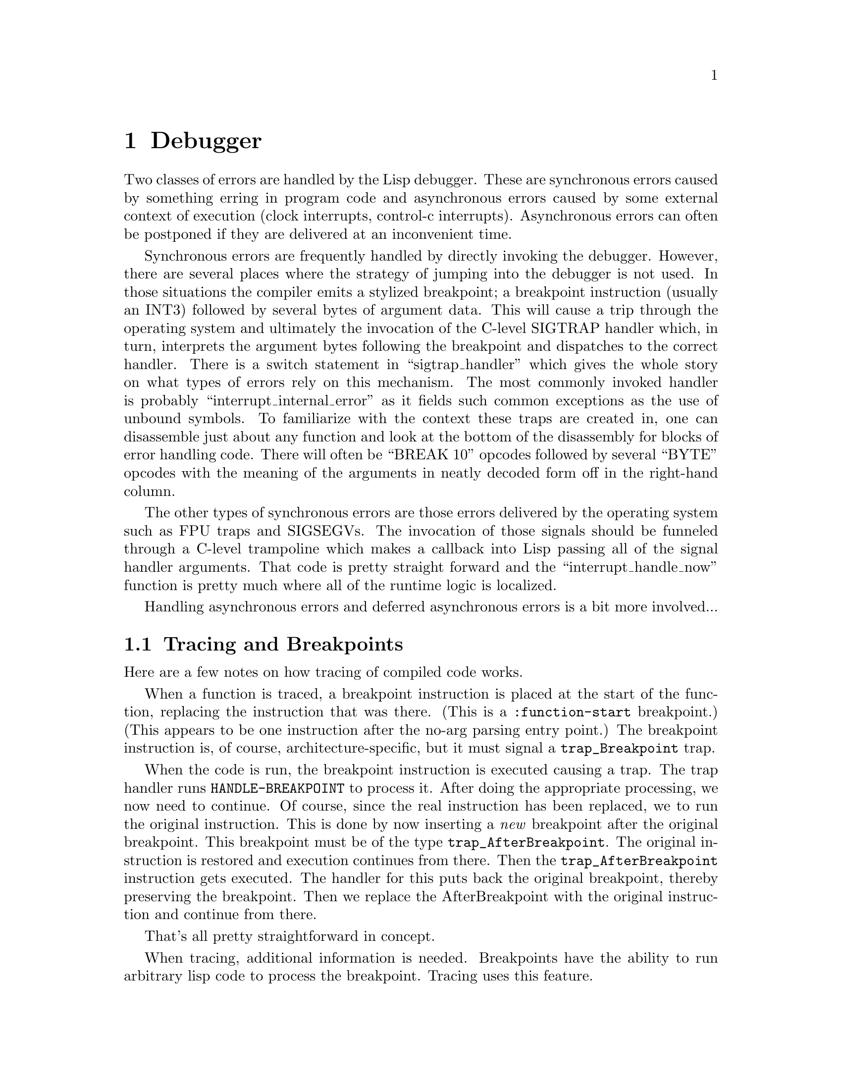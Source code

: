 @node Debugger
@chapter Debugger
Two classes of errors are handled by the Lisp debugger.  These are
synchronous errors caused by something erring in program code and
asynchronous errors caused by some external context of execution
(clock interrupts, control-c interrupts).  Asynchronous errors can
often be postponed if they are delivered at an inconvenient time.

Synchronous errors are frequently handled by directly invoking the
debugger.  However, there are several places where the strategy of
jumping into the debugger is not used.  In those situations the
compiler emits a stylized breakpoint; a breakpoint instruction
(usually an INT3) followed by several bytes of argument data.  This
will cause a trip through the operating system and ultimately the
invocation of the C-level SIGTRAP handler which, in turn, interprets
the argument bytes following the breakpoint and dispatches to the
correct handler.  There is a switch statement in ``sigtrap_handler''
which gives the whole story on what types of errors rely on this
mechanism.  The most commonly invoked handler is probably
``interrupt_internal_error'' as it fields such common exceptions as
the use of unbound symbols.  To familiarize with the context these
traps are created in, one can disassemble just about any function and
look at the bottom of the disassembly for blocks of error handling code.
There will often be ``BREAK 10'' opcodes followed by several ``BYTE''
opcodes with the meaning of the arguments in neatly decoded form off
in the right-hand column.

The other types of synchronous errors are those errors delivered by
the operating system such as FPU traps and SIGSEGVs.  The invocation
of those signals should be funneled through a C-level trampoline which
makes a callback into Lisp passing all of the signal handler
arguments.  That code is pretty straight forward and the
``interrupt_handle_now'' function is pretty much where all of the
runtime logic is localized.

Handling asynchronous errors and deferred asynchronous errors is a bit more
involved...

@node Tracing and Breakpoints
@section Tracing and Breakpoints
@anchor{sec-trace-and-breakpoints}

Here are a few notes on how tracing of compiled code works.

When a function is traced, a breakpoint instruction is placed at the
start of the function, replacing the instruction that was there.
(This is a @verb{+:function-start+} breakpoint.)  (This appears to be
one instruction after the no-arg parsing entry point.)  The breakpoint
instruction is, of course, architecture-specific, but it must signal a
@verb{+trap_Breakpoint+} trap.

When the code is run, the breakpoint instruction is executed causing a
trap.  The trap handler runs @verb{+HANDLE-BREAKPOINT+} to process it.
After doing the appropriate processing, we now need to continue.  Of
course, since the real instruction has been replaced, we to run the
original instruction.  This is done by now inserting a @emph{new}
breakpoint after the original breakpoint.  This breakpoint must be of
the type @verb{+trap_AfterBreakpoint+}.  The original instruction is
restored and execution continues from there.  Then the
@verb{+trap_AfterBreakpoint+} instruction gets executed.  The handler
for this puts back the original breakpoint, thereby preserving the
breakpoint.  Then we replace the AfterBreakpoint with the original
instruction and continue from there.

That's all pretty straightforward in concept.

When tracing, additional information is needed.  Breakpoints have the
ability to run arbitrary lisp code to process the breakpoint.  Tracing
uses this feature.

When this breakpoint is reached, @verb{+HANDLE-BREAKPOINT+} runs the
breakpoint hook function.  This function figures out where this
function would return to and creates a new return area and replaces
the original return address with this new address.  Thus, when the
function returns, it returns to this new location instead of the
original.

This new return address is a specially created bogus LRA object.  It
is a code-component whose body consists of a code template copied from
an assembly routine into the body.  The assembly routine is the code
in @verb{+function_end_breakpoint_guts+}.  This bogus LRA object stores
the real LRA for the function, and also an indication if the
known-return convention is used for this function.

The bogus LRA object contains a function-end breakpoint
(@verb{+trap_FunctionEndBreakpoint+}).  When it's executed the trap
handler handles this breakpoint.  It figures out where this trap come
from and calls @verb{+HANDLE-BREAKPOINT+} to handle it.
@verb{+HANDLE-BREAKPOINT+} returns and the trap handler arranges it so
that this bogus LRA returns to the real LRA.  

Thus, we can do something when a Lisp function returns, like printing
out the return value for the function for tracing.

There are lots of internal details left out here, but gives a short
overview of how this works.  For more info, look at
@verb{+code/debug-int.lisp+} and @verb{+lisp/breakpoint.c+}, and, of
course, the various @verb{+<foo>-arch.c+} files.

@node Debugger Information
@chapter Debugger Information
@cindex debugger information
@anchor{debug-info}

Although the compiler's great freedom in choice of function call conventions
and variable representations has major efficiency advantages, it also has
unfortunate consequences for the debugger.  The debug information that we need
is even more elaborate than for conventional ``compiled'' languages, since we
cannot even do a simple backtrace without some debug information.  However,
once having gone this far, it is not that difficult to go the extra distance,
and provide full source level debugging of compiled code.

Full debug information has a substantial space penalty, so we allow different
levels of debug information to be specified.  In the extreme case, we can
totally omit debug information.


@node The Debug-Info Structure
@section The Debug-Info Structure
@cindex debug-info structure

The Debug-Info structure directly represents information about the
source code, and points to other structures that describe the layout of
run-time data structures.


Make some sort of minimal debug-info format that would support at least the
common cases of level 1 (since that is what we would release), and perhaps
level 0.  Actually, it seems it wouldn't be hard to crunch nearly all of the
debug-function structure and debug-info function map into a single byte-vector.
We could have an uncrunch function that restored the current format.  This
would be used by the debugger, and also could be used by purify to delete parts
of the debug-info even when the compiler dumps it in crunched form.
[Note that this isn't terribly important if purify is smart about
debug-info...]



Compiled source map representation:

[### store in debug-function PC at which env is properly initialized, i.e.
args (and return-pc, etc.) in internal locations.  This is where a
:function-start breakpoint would break.]

[### Note that that we can easily cache the form-number => source-path or
form-number => form translation using a vector indexed by form numbers that we
build during a walk.]




Instead of using source paths in the debug-info, use ``form numbers''.  The form
number of a form is the number of forms that we walk to reach that form when
doing a pre-order walk of the source form.  [Might want to use a post-order
walk, as that would more closely approximate evaluation order.]


We probably want to continue using source-paths in the compiler, since they are
quick to compute and to get you to a particular form.  [### But actually, I
guess we don't have to precompute the source paths and annotate nodes with
them: instead we could annotate the nodes with the actual original source form.
Then if we wanted to find the location of that form, we could walk the root
source form, looking that original form.  But we might still need to enter all
the forms in a hashtable so that we can tell during IR1 conversion that a given
form appeared in the original source.]


Note that form numbers have an interesting property: it is quite efficient to
determine whether an arbitrary form is a subform of some other form, since the
form number of B will be @verb{+>+} than A's number and @verb{+<+} A's next sibling's number iff
B is a subform of A.  

This should be quite useful for doing the @verb{|source=>pc|} mapping in the debugger,
since that problem reduces to finding the subset of the known locations that
are for subforms of the specified form.


Assume a byte vector with a standard variable-length integer format, something
like this:

@verbatim
    0..253 => the integer
    254 => read next two bytes for integer
    255 => read next four bytes for integer
@end verbatim

Then a compiled debug block is just a sequence of variable-length integers in a
particular order, something like this:

@verbatim
    number of successors
    ...offsets of each successor in the function's blocks vector...
    first PC
    [offset of first top-level form (in forms) (only if not component default)]
    form number of first source form
    first live mask (length in bytes determined by number of VARIABLES)
    ...more <PC, top-level form offset, form-number, live-set> tuples...
@end verbatim

We determine the number of locations recorded in a block by finding the
start of the next compiled debug block in the blocks vector.

[### Actually, only need 2 bits for number of successors @{0,1,2@}.  We might
want to use other bits in the first byte to indicate the kind of location.]
[### We could support local packing by having a general concept of ``alternate
locations'' instead of just regular and save locations.  The location would have
a bit indicating that there are alternate locations, in which case we read the
number of alternate locations and then that many more SC-OFFSETs.  In the
debug-block, we would have a second bit mask with bits set for TNs that are in
an alternate location.  We then read a number for each such TN, with the value
being interpreted as an index into the Location's alternate locations.]



It looks like using structures for the compiled-location-info is too bulky.
Instead we need some packed binary representation.

First, let's represent an SC/offset pair with an ``SC-Offset'', which is an
integer with the SC in the low 5 bits and the offset in the remaining bits:
@verbatim
    ----------------------------------------------------
    | Offset (as many bits as necessary) | SC (5 bits) |
    ----------------------------------------------------
@end verbatim
Probably the result should be constrained to fit in a fixnum, since it will be
more efficient and gives more than enough possible offsets.

We can then represent a compiled location like this:
@verbatim
    single byte of boolean flags:
	uninterned name
	packaged name
	environment-live
	has distinct save location
        has ID (name not unique in this fun)
    name length in bytes (as var-length integer)
    ...name bytes...
    [if packaged, var-length integer that is package name length]
     ...package name bytes...]
    [If has ID, ID as var-length integer]
    SC-Offset of primary location (as var-length integer)
    [If has save SC, SC-Offset of save location (as var-length integer)]
@end verbatim




But for a whizzy breakpoint facility, we would need a good @verb{+source=>code+} map.
Dumping a complete @verb{+code=>source map+} might be as good a way as any to represent
this, due to the one-to-many relationship between source and code locations.

We might be able to get away with just storing the source locations for the
beginnings of blocks and maintaining a mapping from code ranges to blocks.
This would be fine both for the profiler and for the ``where am I running now''
indication.  Users might also be convinced that it was most interesting to
break at block starts, but I don't really know how easily people could develop
an understanding of basic blocks.

It could also be a bit tricky to map an arbitrary user-designated source
location to some ``closest'' source location actually in the debug info.
This problem probably exists to some degree even with a full source map, since
some forms will never appear as the source of any node.  It seems you might
have to negotiate with the user.  He would mouse something, and then you would
highlight some source form that has a common prefix (i.e. is a prefix of the
user path, or vice-versa.)  If they aren't happy with the result, they could
try something else.  In some cases, the designated path might be a prefix of
several paths.  This ambiguity might be resolved by picking the shortest path
or letting the user choose.

At the primitive level, I guess what this means is that the structure of source
locations (i.e. source paths) must be known, and the @verb{+source=>code+} operation
should return a list of @verb{+<source,code>+} pairs, rather than just a list of code
locations.  This allows the debugger to resolve the ambiguity however it wants.

I guess the formal definition of which source paths we would return
is:
@quotation
    All source paths in the debug info that have a maximal common prefix with
    the specified path.  i.e. if several paths have the complete specified path
    as a prefix, we return them all.  Otherwise, all paths with an equally
    large common prefix are returned: if the path with the most in common
    matches only the first three elements, then we return all paths that match
    in the first three elements.  As a degenerate case (which probably
    shouldn't happen), if there is no path with anything in common, then we
    return *all* of the paths.
@end quotation



In the DEBUG-SOURCE structure we may ultimately want a vector of the start
positions of each source form, since that would make it easier for the debugger
to locate the source.  It could just open the file, FILE-POSITION to the form,
do a READ, then loop down the source path.  Of course, it could read each form
starting from the beginning, but that might be too slow.


Do XEPs really need Debug-Functions?  The only time that we will commonly end
up in the debugger on an XEP is when an argument type check fails.  But I
suppose it would be nice to be able to print the arguments passed...


Note that assembler-level code motion such as pipeline reorganization can cause
problems with our PC maps.  The assembler needs to know that debug info markers
are different from real labels anyway, so I suppose it could inhibit motion
across debug markers conditional on policy.  It seems unworthwhile to remember
the node for each individual instruction.


For tracing block-compiled calls:
@verbatim
    Info about return value passing locations?
    Info about where all the returns are?
@end verbatim

We definitely need the return-value passing locations for debug-return.  The
question is what the interface should be.  We don't really want to have a
visible debug-function-return-locations operation, since there are various
value passing conventions, and we want to paper over the differences.


Probably should be a compiler option to initialize stack frame to a special
uninitialized object (some random immediate type).  This would aid debugging,
and would also help GC problems.  For the latter reason especially, this should
be locally-turn-onable (off of policy?  the new debug-info quality?).


What about the interface between the evaluator and the debugger? (i.e. what
happens on an error, etc.)  Compiler error handling should be integrated with
run-time error handling.  Ideally the error messages should look the same.
Practically, in some cases the run-time errors will have less information.  But
the error should look the same to the debugger (or at least similar).



@node Debugger Interface
@subsection Debugger Interface

How does the debugger interface to the ``evaluator'' (where the evaluator means
all of native code, byte-code and interpreted IR1)?  It seems that it would be
much more straightforward to have a consistent user interface to debugging
all code representations if there was a uniform debugger interface to the
underlying stuff, and vice-versa.  

Of course, some operations might not be supported by some representations, etc.
For example, fine-control stepping might not be available in native code.
In other cases, we might reduce an operation to the lowest common denominator,
for example fetching lexical variables by string and admitting the possibility
of ambiguous matches.  [Actually, it would probably be a good idea to store the
package if we are going to allow variables to be closed over.]

Some objects we would need:
@verbatim
Location:
	The constant information about the place where a value is stored,
        everything but which particular frame it is in.  Operations:
        location name, type, etc.
        location-value frame location (setf'able)
	monitor-location location function
            Function is called whenever location is set with the location,
            frame and old value.  If active values aren't supported, then we
            dummy the effect using breakpoints, in which case the change won't
            be noticed until the end of the block (and intermediate changes
            will be lost.)
debug info:
        All the debug information for a component.
Frame:
	frame-changed-locations frame => location*
            Return a list of the locations in frame that were changed since the
            last time this function was called.  Or something.  This is for
            displaying interesting state changes at breakpoints.
	save-frame-state frame => frame-state
	restore-frame-state frame frame-state
	    These operations allow the debugger to back up evaluation, modulo
	    side-effects and non-local control transfers.  This copies and
	    restores all variables, temporaries, etc, local to the frame, and
	    also the current PC and dynamic environment (current catch, etc.)

	    At the time of the save, the frame must be for the running function
	    (not waiting for a call to return.)  When we restore, the frame
	    becomes current again, effectively exiting from any frames on top.
	    (Of course, frame must not already be exited.)
       
Thread:
        Representation of which stack to use, etc.
Block:
        What successors the block has, what calls there are in the block.
        (Don't need to know where calls are as long as we know called function,
        since can breakpoint at the function.)  Whether code in this block is
        wildly out of order due to being the result of loop-invariant
        optimization, etc.  Operations:
        block-successors block => code-location*
        block-forms block => (source-location code-location)*
            Return the corresponding source locations and code locations for
            all forms (and form fragments) in the block.
@end verbatim



@node Variable maps
@subsection Variable maps

There are about five things that the debugger might want to know about a
variable:
@itemize

@item Name
	Although a lexical variable's name is ``really'' a symbol (package and
	all), in practice it doesn't seem worthwhile to require all the symbols
	for local variable names to be retained.  There is much less VM and GC
	overhead for a constant string than for a symbol.  (Also it is useful
	to be able to access gensyms in the debugger, even though they are
	theoretically ineffable).

@item ID
	Which variable with the specified name is this?  It is possible to have
	multiple variables with the same name in a given function.  The ID is
	something that makes Name unique, probably a small integer.  When
	variables aren't unique, we could make this be part of the name, e.g.
	``FOO#1'', ``FOO#2''.  But there are advantages to keeping this separate,
	since in many cases lifetime information can be used to disambiguate,
	making qualification unnecessary.

@item SC
	When unboxed representations are in use, we must have type information
	to properly read and write a location.  We only need to know the
	SC for this, which would be amenable to a space-saving
	numeric encoding.

@item Location
	Simple: the offset in SC.  [Actually, we need the save location too.]

@item Lifetime
	In what parts of the program does this variable hold a meaningful
	value?  It seems prohibitive to record precise lifetime information,
	both in space and compiler effort, so we will have to settle for some
	sort of approximation.

	The finest granularity at which it is easy to determine liveness is
	the block: we can regard the variable lifetime as the set of blocks
	that the variable is live in.  Of course, the variable may be dead (and
	thus contain meaningless garbage) during arbitrarily large portions of
	the block.

	Note that this subsumes the notion of which function a variable belongs
	to.  A given block is only in one function, so the function is
	implicit.
@end itemize

The variable map should represent this information space-efficiently and with
adequate computational efficiency.

The SC and ID can be represented as small integers.  Although the ID can in
principle be arbitrarily large, it should be $<$100 in practice.  The location
can be represented by just the offset (a moderately small integer), since the
SB is implicit in the SC.

The lifetime info can be represented either as a bit-vector indexed by block
numbers, or by a list of block numbers.  Which is more compact depends both on
the size of the component and on the number of blocks the variable is live in.
In the limit of large component size, the sparse representation will be more
compact, but it isn't clear where this crossover occurs.  Of course, it would
be possible to use both representations, choosing the more compact one on a
per-variable basis.  Another interesting special case is when the variable is
live in only one block: this may be common enough to be worth picking off,
although it is probably rarer for named variables than for TNs in general.

If we dump the type, then a normal list-style type descriptor is fine: the
space overhead is small, since the shareability is high.

We could probably save some space by cleverly representing the var-info as
parallel vectors of different types, but this would be more painful in use.
It seems better to just use a structure, encoding the unboxed fields in a
fixnum.  This way, we can pass around the structure in the debugger, perhaps
even exporting it from the low-level debugger interface.

[### We need the save location too.  This probably means that we need two slots
of bits, since we need the save offset and save SC.  Actually, we could let the
save SC be implied by the normal SC, since at least currently, we always choose
the same save SC for a given SC.  But even so, we probably can't fit all that
stuff in one fixnum without squeezing a lot, so we might as well split and
record both SCs.

In a localized packing scheme, we would have to dump a different var-info
whenever either the main location or the save location changes.  As a practical
matter, the save location is less likely to change than the main location, and
should never change without the main location changing.

One can conceive of localized packing schemes that do saving as a special case
of localized packing.  If we did this, then the concept of a save location
might be eliminated, but this would require major changes in the IR2
representation for call and/or lifetime info.  Probably we will want saving to
continue to be somewhat magical.]


How about:

@verbatim
(defstruct var-info
  ;;
  ;; This variable's name. (symbol-name of the symbol)
  (name nil :type simple-string)
  ;;
  ;; The SC, ID and offset, encoded as bit-fields.
  (bits nil :type fixnum)
  ;;
  ;; The set of blocks this variable is live in.  If a bit-vector, then it has
  ;; a 1 when indexed by the number of a block that it is live in.  If an
  ;; I-vector, then it lists the live block numbers.  If a fixnum, then that is
  ;; the number of the sole live block.
  (lifetime nil :type (or vector fixnum))
  ;;
  ;; The variable's type, represented as list-style type descriptor.
  type)
@end verbatim

Then the debug-info holds a simple-vector of all the var-info structures for
that component.  We might as well make it sorted alphabetically by name, so
that we can binary-search to find the variable corresponding to a particular
name.

We need to be able to translate PCs to block numbers.  This can be done by an
I-Vector in the component that contains the start location of each block.  The
block number is the index at which we find the correct PC range.  This requires
that we use an emit-order block numbering distinct from the IR2-Block-Number,
but that isn't any big deal.  This seems space-expensive, but it isn't too bad,
since it would only be a fraction of the code size if the average block length
is a few words or more.

An advantage of our per-block lifetime representation is that it directly
supports keeping a variable in different locations when in different blocks,
i.e. multi-location packing.  We use a different var-info for each different
packing, since the SC and offset are potentially different.  The Name and ID
are the same, representing the fact that it is the same variable.  It is here
that the ID is most significant, since the debugger could otherwise make
same-name variables unique all by itself.



@node Stack parsing
@subsection Stack parsing

[### Probably not worth trying to make the stack parseable from the bottom up.
There are too many complications when we start having variable sized stuff on
the stack.  It seems more profitable to work on making top-down parsing robust.
Since we are now planning to wire the bottom-up linkage info, scanning from the
bottom to find the top frame shouldn't be too inefficient, even when there was
a runaway recursion.  If we somehow jump into hyperspace, then the debugger may
get confused, but we can debug this sort of low-level system lossage using
ADB.]


There are currently three relevant context pointers:
@itemize
   @item The PC.  The current PC is wired (implicit in the machine).  A saved
     PC (RETURN-PC) may be anywhere in the current frame.
   @item The current stack context (CONT).  The current CONT is wired.
     A saved CONT (OLD-CONT) may be anywhere in the current frame.
   @item The current code object (ENV).  The current ENV is wired.
     When saved, this is extra-difficult to locate, since it is saved
     by the caller, and is thus at an unknown offset in OLD-CONT,
     rather than anywhere in the current frame.
@end itemize

We must have all of these to parse the stack.

With the proposed Debug-Function, we parse the stack (starting at the top) like
this:
@enumerate
@item Use ENV to locate the current Debug-Info
@item Use the Debug-Info and PC to determine the current Debug-Function.
@item Use the Debug-Function to find the OLD-CONT and RETURN-PC.
@item Find the old ENV by searching up the stack for a saved code object
    containing the RETURN-PC.
@item Assign old ENV to ENV, OLD-CONT to CONT, RETURN-PC to PC and goto 1.
@end enumerate

If we changed the function representation so that the code and environment were
a single object, then the location of the old ENV would be simplified.  But we
still need to represent ENV as separate from PC, since interrupts and errors
can happen when the current PC isn't positioned at a valid return PC.

It seems like it might be a good idea to save OLD-CONT, RETURN-PC and ENV at
the beginning of the frame (before any stack arguments).  Then we wouldn't have
to search to locate ENV, and we also have a hope of parsing the stack even if
it is damaged.  As long as we can locate the start of some frame, we can trace
the stack above that frame.  We can recognize a probable frame start by
scanning the stack for a code object (presumably a saved ENV).

Probably we want some fairly general
mechanism for specifying that a TN should be considered to be live for the
duration of a specified environment.  It would be somewhat easier to specify
that the TN is live for all time, but this would become very space-inefficient
in large block compilations.

This mechanism could be quite useful for other debugger-related things.  For
example, when debuggability is important, we could make the TNs holding
arguments live for the entire environment.  This would guarantee that a
backtrace would always get the right value (modulo setqs).  

Note that in this context, ``environment'' means the Environment structure (one
per non-let function).  At least according to current plans, even when we do
inter-routine register allocation, the different functions will have different
environments: we just ``equate'' the environments.  So the number of live
per-environment TNs is bounded by the size of a ``function'', and doesn't blow up
in block compilation.

The implementation is simple: per-environment TNs are flagged by the
:Environment kind.  :Environment TNs are treated the same as :Normal TNs by
everyone except for lifetime/conflict analysis.  An environment's TNs are also
stashed in a list in the IR2-Environment structure.  During the conflict
analysis post-pass, we look at each block's environment, and make all the
environment's TNs always-live in that block.

We can implement the ``fixed save location'' concept needed for lazy frame
creation by allocating the save TNs as wired TNs at IR2 conversion time.  We
would use the new ``environment lifetime'' concept to specify the lifetimes of
the save locations.  There isn't any run-time overhead if we never get around
to using the save TNs.  [Pack would also have to notice TNs with pre-allocated
save TNs, packing the original TN in the stack location if its FSC is the
stack.]


We want a standard (recognizable) format for an ``escape'' frame.  We must make
an escape frame whenever we start running another function without the current
function getting a chance to save its registers.  This may be due either to a
truly asynchronous event such as a software interrupt, or due to an ``escape''
from a miscop.  An escape frame marks a brief conversion to a callee-saves
convention.

Whenever a miscop saves registers, it should make an escape frame.  This
ensures that the ``current'' register contents can always be located by the
debugger.  In this case, it may be desirable to be able to indicate that only
partial saving has been done.  For example, we don't want to have to save all
the FP registers just so that we can use a couple extra general registers.

When the debugger see an escape frame, it knows that register values are
located in the escape frame's ``register save'' area, rather than in the normal
save locations.

It would be nice if there was a better solution to this internal error concept.
One problem is that it seems there is a substantial space penalty for emitting
all that error code, especially now that we don't share error code between
errors because we want to preserve the source context in the PC.  But this
probably isn't really all that bad when considered as a fraction of the code.
For example, the check part of a type check is 12 bytes, whereas the error part
is usually only 6.  In this case, we could never reduce the space overhead for
type checks by more than 1/3, thus the total code size reduction would be
small.  This will be made even less important when we do type check
optimizations to reduce the number of type checks.

Probably we should stick to the same general internal error mechanism, but make
it interact with the debugger better by allocating linkage registers and
allowing proceedable errors.  We could support shared error calls and
non-proceedable errors when space is more important than debuggability, but
this is probably more complexity than is worthwhile.

We jump or trap to a routine that saves the context (allocating at most the
return PC register).  We then encode the error and context in the code
immediately following the jump/trap.  (On the MIPS, the error code can be
encoded in the trap itself.)  The error arguments would be encoded as
SC-offsets relative to the saved context.  This could solve both the
arg-trashing problem and save space, since we could encode the SC-offsets more
tersely than the corresponding move instructions.
